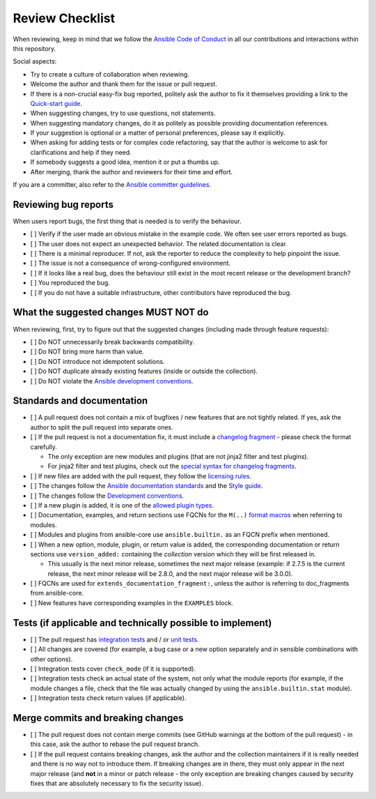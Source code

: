 ****************
Review Checklist
****************

When reviewing, keep in mind that we follow the `Ansible Code of Conduct <https://docs.ansible.com/ansible/latest/community/code_of_conduct.html>`_ in all our contributions and interactions within this repository.

Social aspects:

- Try to create a culture of collaboration when reviewing.
- Welcome the author and thank them for the issue or pull request.
- If there is a non-crucial easy-fix bug reported, politely ask the author to fix it themselves providing a link to the `Quick-start guide <create_pr_quick_start_guide.rst>`_.
- When suggesting changes, try to use questions, not statements.
- When suggesting mandatory changes, do it as politely as possible providing documentation references.
- If your suggestion is optional or a matter of personal preferences, please say it explicitly.
- When asking for adding tests or for complex code refactoring, say that the author is welcome to ask for clarifications and help if they need.
- If somebody suggests a good idea, mention it or put a thumbs up.
- After merging, thank the author and reviewers for their time and effort.

If you are a committer, also refer to the `Ansible committer guidelines <https://docs.ansible.com/ansible/devel/community/committer_guidelines.html>`_.

Reviewing bug reports
=====================

When users report bugs, the first thing that is needed is to verify the behaviour.

* [ ] Verify if the user made an obvious mistake in the example code. We often see user errors reported as bugs.
* [ ] The user does not expect an unexpected behavior. The related documentation is clear.
* [ ] There is a minimal reproducer. If not, ask the reporter to reduce the complexity to help pinpoint the issue.
* [ ] The issue is not a consequence of wrong-configured environment.
* [ ] If it looks like a real bug, does the behaviour still exist in the most recent release or the development branch?
* [ ] You reproduced the bug.
* [ ] If you do not have a suitable infrastructure, other contributors have reproduced the bug.

What the suggested changes MUST NOT do
======================================

When reviewing, first, try to figure out that the suggested changes (including made through feature requests):

* [ ] Do NOT unnecessarily break backwards compatibility.
* [ ] Do NOT bring more harm than value.
* [ ] Do NOT introduce not idempotent solutions.
* [ ] Do NOT duplicate already existing features (inside or outside the collection).
* [ ] Do NOT violate the `Ansible development conventions <https://docs.ansible.com/ansible/devel/dev_guide/developing_modules_best_practices.html#following-ansible-conventions>`_.

Standards and documentation
===========================

* [ ] A pull request does not contain a mix of bugfixes / new features that are not tightly related. If yes, ask the author to split the pull request into separate ones.
* [ ] If the pull request is not a documentation fix, it must include a `changelog fragment <https://docs.ansible.com/ansible/devel/community/development_process.html#creating-a-changelog-fragment>`_ - please check the format carefully.

  * The only exception are new modules and plugins (that are not jinja2 filter and test plugins).
  * For jinja2 filter and test plugins, check out the `special syntax for changelog fragments <https://github.com/ansible-community/antsibull-changelog/blob/main/docs/changelogs.rst#adding-new-roles-playbooks-test-and-filter-plugins>`_.
* [ ] If new files are added with the pull request, they follow the `licensing rules <https://github.com/ansible-collections/overview/blob/main/collection_requirements.rst#licensing>`_.
* [ ] The changes follow the `Ansible documentation standards <https://docs.ansible.com/ansible/devel/dev_guide/developing_modules_documenting.html>`_ and the `Style guide <https://docs.ansible.com/ansible/devel/dev_guide/style_guide/index.html#style-guide>`_.
* [ ] The changes follow the `Development conventions <https://docs.ansible.com/ansible/devel/dev_guide/developing_modules_best_practices.html>`_.
* [ ] If a new plugin is added, it is one of the `allowed plugin types <https://github.com/ansible-collections/overview/blob/main/collection_requirements.rst#modules-plugins>`_.
* [ ] Documentation, examples, and return sections use FQCNs for the ``M(..)`` `format macros <https://docs.ansible.com/ansible/latest/dev_guide/developing_modules_documenting.html#linking-and-other-format-macros-within-module-documentation>`_ when referring to modules.
* [ ] Modules and plugins from ansible-core use ``ansible.builtin.`` as an FQCN prefix when mentioned.
* [ ] When a new option, module, plugin, or return value is added, the corresponding documentation or return sections use ``version_added:`` containing the *collection* version which they will be first released in.

  * This usually is the next minor release, sometimes the next major release (example: if 2.7.5 is the current release, the next minor release will be 2.8.0, and the next major release will be 3.0.0).
* [ ] FQCNs are used for ``extends_documentation_fragment:``, unless the author is referring to doc_fragments from ansible-core.
* [ ] New features have corresponding examples in the ``EXAMPLES`` block.

Tests (if applicable and technically possible to implement)
===========================================================

* [ ] The pull request has `integration tests <https://docs.ansible.com/ansible/devel/dev_guide/testing_integration.html>`_ and / or `unit tests <https://docs.ansible.com/ansible/devel/dev_guide/testing_units.html>`_.
* [ ] All changes are covered (for example, a bug case or a new option separately and in sensible combinations with other options).
* [ ] Integration tests cover ``check_mode`` (if it is supported).
* [ ] Integration tests check an actual state of the system, not only what the module reports (for example, if the module changes a file, check that the file was actually changed by using the ``ansible.builtin.stat`` module).
* [ ] Integration tests check return values (if applicable).

Merge commits and breaking changes
==================================

* [ ] The pull request does not contain merge commits (see GitHub warnings at the bottom of the pull request) - in this case, ask the author to rebase the pull request branch.
* [ ] If the pull request contains breaking changes, ask the author and the collection maintainers if it is really needed and there is no way not to introduce them. If breaking changes are in there, they must only appear in the next major release (and **not** in a minor or patch release - the only exception are breaking changes caused by security fixes that are absolutely necessary to fix the security issue).
